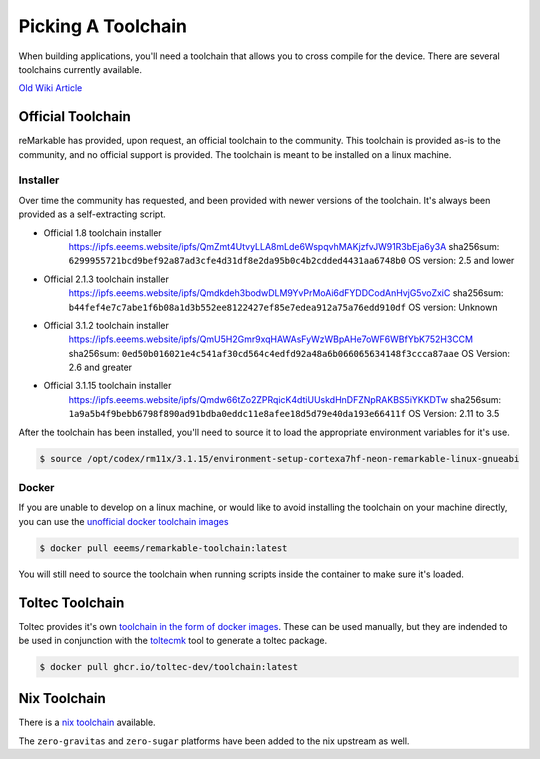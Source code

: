 ===================
Picking A Toolchain
===================

When building applications, you'll need a toolchain that allows you to cross compile for the device. There are several toolchains currently available.

`Old Wiki Article <https://web.archive.org/web/20230129144348/https://remarkablewiki.com/devel/toolchain>`_

Official Toolchain
==================

reMarkable has provided, upon request, an official toolchain to the community. This toolchain is provided as-is to the community, and no official support is provided. The toolchain is meant to be installed on a linux machine.

Installer
---------

Over time the community has requested, and been provided with newer versions of the toolchain. It's always been provided as a self-extracting script.

- Official 1.8 toolchain installer
   https://ipfs.eeems.website/ipfs/QmZmt4UtvyLLA8mLde6WspqvhMAKjzfvJW91R3bEja6y3A
   sha256sum: ``6299955721bcd9bef92a87ad3cfe4d31df8e2da95b0c4b2cdded4431aa6748b0``
   OS version: 2.5 and lower
- Official 2.1.3 toolchain installer
   https://ipfs.eeems.website/ipfs/Qmdkdeh3bodwDLM9YvPrMoAi6dFYDDCodAnHvjG5voZxiC
   sha256sum: ``b44fef4e7c7abe1f6b08a1d3b552ee8122427ef85e7edea912a75a76edd910df``
   OS version: Unknown
- Official 3.1.2 toolchain installer
   https://ipfs.eeems.website/ipfs/QmU5H2Gmr9xqHAWAsFyWzWBpAHe7oWF6WBfYbK752H3CCM
   sha256sum: ``0ed50b016021e4c541af30cd564c4edfd92a48a6b066065634148f3ccca87aae``
   OS Version: 2.6 and greater
- Official 3.1.15 toolchain installer
   https://ipfs.eeems.website/ipfs/Qmdw66tZo2ZPRqicK4dtiUUskdHnDFZNpRAKBS5iYKKDTw
   sha256sum: ``1a9a5b4f9bebb6798f890ad91bdba0eddc11e8afee18d5d79e40da193e66411f``
   OS Version: 2.11 to 3.5

After the toolchain has been installed, you'll need to source it to load the appropriate environment variables for it's use.

.. code-block:: console

  $ source /opt/codex/rm11x/3.1.15/environment-setup-cortexa7hf-neon-remarkable-linux-gnueabi

Docker
------

If you are unable to develop on a linux machine, or would like to avoid installing the toolchain on your machine directly, you can use the `unofficial docker toolchain images <https://hub.docker.com/repository/docker/eeems/remarkable-toolchain>`_

.. code-block:: console

  $ docker pull eeems/remarkable-toolchain:latest


You will still need to source the toolchain when running scripts inside the container to make sure it's loaded.

Toltec Toolchain
================

Toltec provides it's own `toolchain in the form of docker images <https://github.com/toltec-dev/toolchain>`_. These can be used manually, but they are indended to be used in conjunction with the `toltecmk <https://pypi.org/project/toltecmk/>`_ tool to generate a toltec package.

.. code-block:: console

  $ docker pull ghcr.io/toltec-dev/toolchain:latest

Nix Toolchain
=============

There is a `nix toolchain <https://github.com/pl-semiotics/nix-remarkable>`_ available.

The ``zero-gravitas`` and ``zero-sugar`` platforms have been added to the nix upstream as well.
